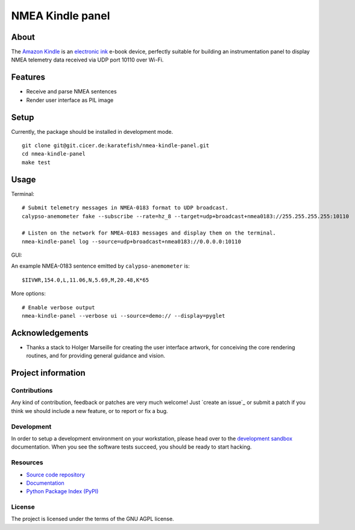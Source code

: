 #################
NMEA Kindle panel
#################


*****
About
*****

The `Amazon Kindle`_ is an `electronic ink`_ e-book device, perfectly suitable
for building an instrumentation panel to display NMEA telemetry data received
via UDP port 10110 over Wi-Fi.


********
Features
********

- Receive and parse NMEA sentences
- Render user interface as PIL image


*****
Setup
*****

Currently, the package should be installed in development mode.

::

    git clone git@git.cicer.de:karatefish/nmea-kindle-panel.git
    cd nmea-kindle-panel
    make test


*****
Usage
*****

Terminal::

    # Submit telemetry messages in NMEA-0183 format to UDP broadcast.
    calypso-anemometer fake --subscribe --rate=hz_8 --target=udp+broadcast+nmea0183://255.255.255.255:10110

    # Listen on the network for NMEA-0183 messages and display them on the terminal.
    nmea-kindle-panel log --source=udp+broadcast+nmea0183://0.0.0.0:10110

GUI::





An example NMEA-0183 sentence emitted by ``calypso-anemometer`` is::

    $IIVWR,154.0,L,11.06,N,5.69,M,20.48,K*65

More options::

    # Enable verbose output
    nmea-kindle-panel --verbose ui --source=demo:// --display=pyglet



****************
Acknowledgements
****************

- Thanks a stack to Holger Marseille for creating the user interface artwork, for
  conceiving the core rendering routines, and for providing general guidance and vision.


*******************
Project information
*******************

Contributions
=============

Any kind of contribution, feedback or patches are very much welcome! Just `create
an issue`_ or submit a patch if you think we should include a new feature, or to
report or fix a bug.

Development
===========

In order to setup a development environment on your workstation, please head over
to the `development sandbox`_ documentation. When you see the software tests succeed,
you should be ready to start hacking.

Resources
=========

- `Source code repository <https://github.com/daq-tools/nmea-kindle-panel>`_
- `Documentation <https://github.com/daq-tools/nmea-kindle-panel/blob/main/README.rst>`_
- `Python Package Index (PyPI) <https://pypi.org/project/nmea-kindle-panel/>`_

License
=======

The project is licensed under the terms of the GNU AGPL license.



.. _Amazon Kindle: https://en.wikipedia.org/wiki/Amazon_Kindle
.. _development sandbox: https://github.com/daq-tools/nmea-kindle-panel/blob/main/doc/sandbox.rst
.. _electronic ink: https://en.wikipedia.org/wiki/E_Ink
.. _OpenCPN: https://opencpn.org/
.. _OpenPlotter: https://open-boat-projects.org/en/openplotter/
.. _preflight checks: https://github.com/daq-tools/nmea-kindle-panel/blob/main/doc/preflight.rst
.. _production: https://github.com/daq-tools/nmea-kindle-panel/blob/main/doc/production.rst
.. _SignalK: https://github.com/SignalK/signalk-server
